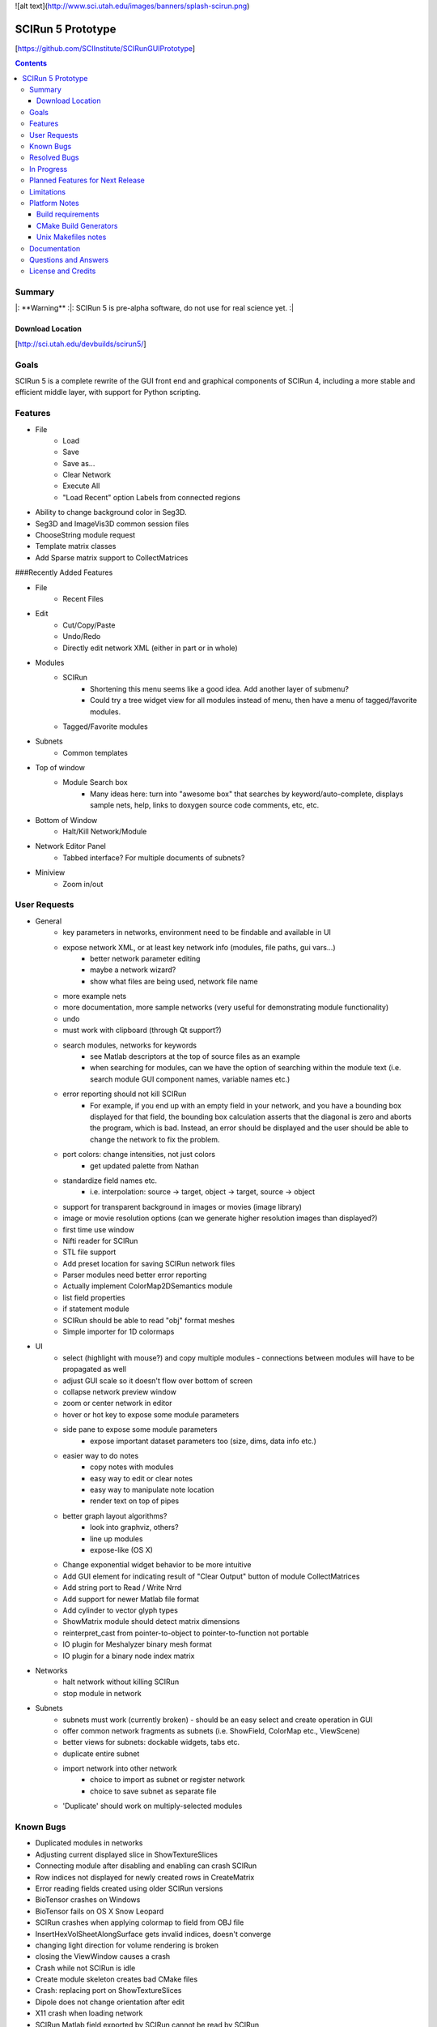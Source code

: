 ![alt text](http://www.sci.utah.edu/images/banners/splash-scirun.png)

==================
SCIRun 5 Prototype
==================

[https://github.com/SCIInstitute/SCIRunGUIPrototype]

.. contents::

Summary
=======

|:  **Warning**  :|:  SCIRun 5 is pre-alpha software, do not use for real science yet.    :|

Download Location
-----------------
[http://sci.utah.edu/devbuilds/scirun5/]

Goals
=====

SCIRun 5 is a complete rewrite of the GUI front end and graphical components of SCIRun 4, including a more stable and 
efficient middle layer, with support for Python scripting.

Features
========

* File
    - Load
    - Save
    - Save as...
    - Clear Network
    - Execute All
    - "Load Recent" option	Labels from connected regions	
* Ability to change background color in Seg3D.	
* Seg3D and ImageVis3D common session files
* ChooseString module request	
* Template matrix classes	
* Add Sparse matrix support to CollectMatrices	

###Recently Added Features

* File 
    - Recent Files
* Edit
    - Cut/Copy/Paste
    - Undo/Redo
    - Directly edit network XML (either in part or in whole)
* Modules
    - SCIRun
	+ Shortening this menu seems like a good idea. Add another layer of submenu?
	+ Could try a tree widget view for all modules instead of menu, then have a menu of tagged/favorite modules. 
    - Tagged/Favorite modules
* Subnets
    - Common templates
* Top of window
    - Module Search box
        + Many ideas here: turn into "awesome box" that searches by keyword/auto-complete, displays sample nets, help, links to doxygen source code comments, etc, etc. 
* Bottom of Window
    - Halt/Kill Network/Module
* Network Editor Panel
    - Tabbed interface? For multiple documents of subnets?
* Miniview
    - Zoom in/out


User Requests 
=============
* General
    - key parameters in networks, environment need to be findable and available in UI
    - expose network XML, or at least key network info (modules, file paths, gui vars...)
        + better network parameter editing
        + maybe a network wizard?
        + show what files are being used, network file name 
    - more example nets
    - more documentation, more sample networks (very useful for demonstrating module functionality)
    - undo
    - must work with clipboard (through Qt support?)
    - search modules, networks for keywords
        + see Matlab descriptors at the top of source files as an example
        + when searching for modules, can we have the option of searching within the module text (i.e. search module GUI component names, variable names etc.) 
    - error reporting should not kill SCIRun
        + For example, if you end up with an empty field in your network, and you have a bounding box displayed for that field, the bounding box calculation asserts that the diagonal is zero and aborts the program, which is bad. Instead, an error should be displayed and the user should be able to change the network to fix the problem. 
    - port colors: change intensities, not just colors
        + get updated palette from Nathan 
    - standardize field names etc.
        + i.e. interpolation: source -> target, object -> target, source -> object 
    - support for transparent background in images or movies (image library)
    - image or movie resolution options (can we generate higher resolution images than displayed?)
    - first time use window 
    - Nifti reader for SCIRun	
    - STL file support
    - Add preset location for saving SCIRun network files
    - Parser modules need better error reporting
    - Actually implement ColorMap2DSemantics module
    - list field properties	
    - if statement module
    - SCIRun should be able to read "obj" format meshes
    - Simple importer for 1D colormaps
* UI
    - select (highlight with mouse?) and copy multiple modules - connections between modules will have to be propagated as well
    - adjust GUI scale so it doesn't flow over bottom of screen
    - collapse network preview window
    - zoom or center network in editor
    - hover or hot key to expose some module parameters
    - side pane to expose some module parameters
        + expose important dataset parameters too (size, dims, data info etc.) 
    - easier way to do notes
        + copy notes with modules
        + easy way to edit or clear notes
        + easy way to manipulate note location
        + render text on top of pipes 
    - better graph layout algorithms?
        + look into graphviz, others?
        + line up modules
        + expose-like (OS X) 
    - Change exponential widget behavior to be more intuitive	
    - Add GUI element for indicating result of "Clear Output" button of module CollectMatrices
    - Add string port to Read / Write Nrrd	
    - Add support for newer Matlab file format
    - Add cylinder to vector glyph types
    - ShowMatrix module should detect matrix dimensions
    - reinterpret_cast from pointer-to-object to pointer-to-function not portable
    - IO plugin for Meshalyzer binary mesh format
    - IO plugin for a binary node index matrix
* Networks
    - halt network without killing SCIRun
    - stop module in network 
* Subnets
    - subnets must work (currently broken) - should be an easy select and create operation in GUI
    - offer common network fragments as subnets (i.e. ShowField, ColorMap etc., ViewScene)
    - better views for subnets: dockable widgets, tabs etc.
    - duplicate entire subnet
    - import network into other network
        + choice to import as subnet or register network
        + choice to save subnet as separate file 
    - 'Duplicate' should work on multiply-selected modules

Known Bugs
==========

* Duplicated modules in networks	
* Adjusting current displayed slice in ShowTextureSlices
* Connecting module after disabling and enabling can crash SCIRun	
* Row indices not displayed for newly created rows in CreateMatrix
* Error reading fields created using older SCIRun versions
* BioTensor crashes on Windows
* BioTensor fails on OS X Snow Leopard
* SCIRun crashes when applying colormap to field from OBJ file
* InsertHexVolSheetAlongSurface gets invalid indices, doesn't converge
* changing light direction for volume rendering is broken
* closing the ViewWindow causes a crash
* Crash while not SCIRun is idle
* Create module skeleton creates bad CMake files
* Crash: replacing port on ShowTextureSlices
* Dipole does not change orientation after edit
* X11 crash when loading network
* SCIRun Matlab field exported by SCIRun cannot be read by SCIRun
* Incorrect rendering when network executed on startup
* Installer install path defaults to previously installed path
* UnuAxInfo should show current axis attributes
* Disabled modules execute during regression testing
* File dialog selection gets reset
* Showfield does not update appropriately.
* ShowAndEditCameraWidget hangs SCIRun
* Regression tests timeout before loading network
* Networks that hang on execution in regression testing mode fail to output image.
* scirun hangs while viewing extracted isosurface
* ResampleRegularMesh module missing resampling kernel options
* CalculateFieldDataMetric Integral option broken
* Cannot change field type in CreateParameterBundle module GUI
* CreateAndEditColormap SegFault
* Segfault caused by key/button click on widget
* Matlab file text field gets cleared on execute in ExportDatatypesToMatlab
* Transparency not supported in ExtractIsosurface geometry output	
* RemoveZerosFromMatrix module is broken
* RemoveZeroRowsAndColumns module does not remove zero columns
* GenerateLinearSegments output field has geometry size 0
* CreateAndEditColorMap hangs on execution
* ExtractIsosurface module geometry ignores opacity
* SolveLinearSystem Jacobi method does not converge when used with AddKnownsToLinearSystem
* JoinFields crashes when Merge duplicate elements is selected
* ShowField crashes if attempting to display data value text in a field with no data
* JoinFields crashes if Merge duplicate elements is selected
* ShowTextureSlices crashes when its output port is used more than once.
* InsertHexVolSheet creates invalid elements
* ExtractIsosurface creates crossing elements
* RefineMesh local refinement bug
* FairMesh should check for and report crossing elements
* ConvertColorMap2ToNrrd always fails on assert
* EvaluateLinAlgUnary writes to invalid SparseMatrix location
* Setting SparseMatrix entries to same constant fails with EvaluateLinAlgUnary
* Review OptimizeConductivities module to make sure it works as expected.
* OptimizeDipole sample networks hang
* ViewScene record movie fails silently if path doesn't exist
* torso-tank-bem.srn network fails if cage is moved
* ExportNrrdsToMatlab doens't preserve header information
* ViewSlices module not ported properly from SCIRun 3
* TriSurf mesh get_edges with nodes argument broken


Resolved Bugs
=============

* SCIRun crashes when you write a movie to a directory where you do not have the permission to.
* libxml2 does not resolve local DTD path	
* SCIRun module GeneratePlanarElectrode causes SCIRun to crash when loading.
* ShowAndEditCameraWidget UI is broken
* Changing spaces in OS X 10.6.3 logs user out
* Seg3D freezes when using 'Save Volume'
* MatlabInterface broken in SCIRun OS X app
* Tcl/Tk interpreter crashes on startup on Ubuntu 11
* Problem reading Seg3D2 segmentations (.nrrds) into SCIRun
* ExportFieldsToMatlab executes when disabled
* Record movie causes SCIRun to hang
* Memory leaks in BuildFEGridMapping algorithm
* CollectMatrices does not detect new inputs
* Missing parser documentation in CreateFieldData	Medium	
* String port input does not update parser module expression
* Deleting CreateAndEditColorMap2D from network crashes SCIRun.
* SolveLinearSystem graph does not show the current iteration
* ExportMatricesToMatlab file path error on Windows
* GetNetworkFileName does not update when network is cleared.
* Tcl/Tk GUI code cannot handle infinite floating point values
* Deleting swatches from CreateAndEditColorMap2D's UI crashes SCIRun.
* Issues with ConvertMatricesToMesh module: GUI
* Issues with ConvertMatricesToMesh module: C++
* Script tab in ReadField does not work
* Closing rendering window crashes X11 in XQuartz 2.7.x
* Crash when displaying text in LatVol (duplicate)
* SparseRowMatrix::put cannot put values in matrix if number of non-zero values 0
* Visualization test networks hang on Ubuntu when executed on startup 

In Progress
===========

* Python console, to allow scripted network editing

Planned Features for Next Release
================

* Saving module notes.
* Connection notes.
* Full Python support on all platforms, including ability to run headless without building Qt.
* Better geometry rendering, coloring and shading.

Limitations
===========

* Cannot load SCIRun 4 network files
* Limited set of modules at the moment

Platform Notes
==============

Build requirements
------------------
* OS X (tested on 10.7 and 10.8)

  - Apple clang 4.1
  - Qt 4.8
  
    + Download from [http://releases.qt-project.org/qt4/source/qt-mac-opensource-4.8.4.dmg].

* Windows (tested on Windows 7)

  - Visual Studio C++ 2010
  - Qt 4.8 
  
    + Build from source (see [http://scirundocwiki.sci.utah.edu/SCIRunDocs/index.php/CIBC:Seg3D2:Building_Releases#Installing_Qt_on_your_system_and_building_from_scratch] for instructions), but be sure to download [http://releases.qt-project.org/qt4/source/qt-everywhere-opensource-src-4.8.4.tar.gz].

* Linux (tested on Ubuntu 12.10)

  - gcc 4.6, 4.7
  - Qt 4.8 
  
    + Build from source ([http://releases.qt-project.org/qt4/source/qt-everywhere-opensource-src-4.8.4.tar.gz]), or use system libraries if available.

* All platforms

  - CMake 2.8

    + Root cmake file is SCIRunGUIPrototype/src/CMakeLists.txt.
    + Building in the source directory is not permitted.
    + Make sure BUILD_SHARED_LIBS is on (default setting).
    + BUILD_WITH_PYTHON works on Windows, not yet (easily) on MacOS.
  

CMake Build Generators
----------------------

* Windows

  - Visual Studio 2010 C++

* OS X (tested on 10.7 and 10.8)

  - Unix Makefiles (Xcode not currently supported)

* Linux (tested on Ubuntu 12.10)

  - Unix Makefiles

Unix Makefiles notes
--------------------

* Boost must be built before the SCIRun libraries.
* Parallel make builds can be used as long the Boost target is built first, for example:

  - make -j4 Boost_external && make -j4


Documentation
================

For documentation, please see: [http://sciinstitute.github.io/SCIRunGUIPrototype/]

Questions and Answers
=====================

For help, email the testing mailing list at [scirun5-testers@sci.utah.edu].

License and Credits
===================

  For more information, please see: [http://software.sci.utah.edu]
 
  The MIT License
 
  Copyright (c) 2013 Scientific Computing and Imaging Institute,
  University of Utah.
 
  
  Permission is hereby granted, free of charge, to any person obtaining a
  copy of this software and associated documentation files (the "Software"),
  to deal in the Software without restriction, including without limitation
  the rights to use, copy, modify, merge, publish, distribute, sublicense,
  and/or sell copies of the Software, and to permit persons to whom the
  Software is furnished to do so, subject to the following conditions:
 
  The above copyright notice and this permission notice shall be included
  in all copies or substantial portions of the Software.
 
  THE SOFTWARE IS PROVIDED "AS IS", WITHOUT WARRANTY OF ANY KIND, EXPRESS
  OR IMPLIED, INCLUDING BUT NOT LIMITED TO THE WARRANTIES OF MERCHANTABILITY,
  FITNESS FOR A PARTICULAR PURPOSE AND NONINFRINGEMENT. IN NO EVENT SHALL
  THE AUTHORS OR COPYRIGHT HOLDERS BE LIABLE FOR ANY CLAIM, DAMAGES OR OTHER
  LIABILITY, WHETHER IN AN ACTION OF CONTRACT, TORT OR OTHERWISE, ARISING
  FROM, OUT OF OR IN CONNECTION WITH THE SOFTWARE OR THE USE OR OTHER
  DEALINGS IN THE SOFTWARE.


